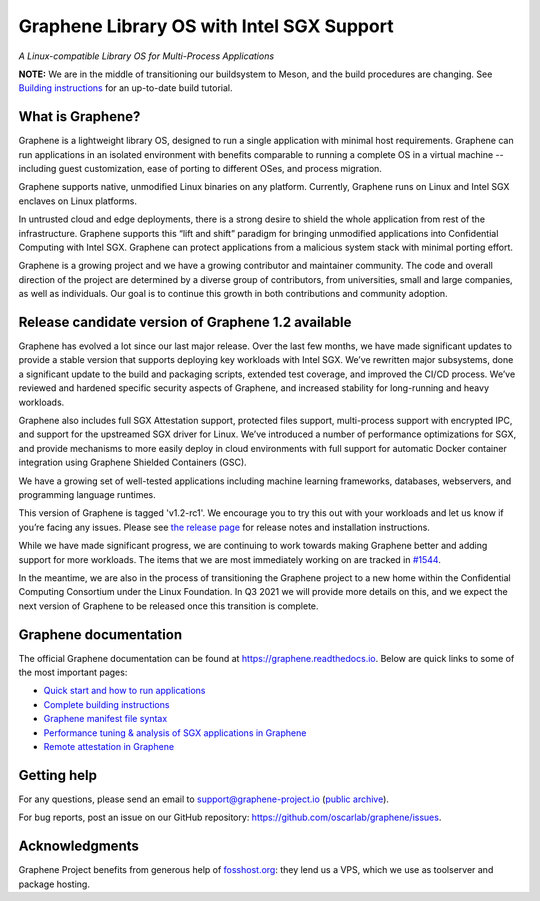 ******************************************
Graphene Library OS with Intel SGX Support
******************************************

.. image:: https://readthedocs.org/projects/graphene/badge/?version=latest
   :target: http://graphene.readthedocs.io/en/latest/?badge=latest
   :alt: Documentation Status

*A Linux-compatible Library OS for Multi-Process Applications*

.. This is not |~|, because that is in rst_prolog in conf.py, which GitHub cannot parse.
   GitHub doesn't appear to use it correctly anyway...
.. |nbsp| unicode:: 0xa0
   :trim:

.. highlight:: sh

**NOTE:** We are in the middle of transitioning our buildsystem to Meson, and
the build procedures are changing. See `Building instructions
<https://graphene.readthedocs.io/en/latest/building.html>`__ for an up-to-date
build tutorial.

What is Graphene?
=================

Graphene is a |nbsp| lightweight library OS, designed to run a single
application with minimal host requirements. Graphene can run applications in an
isolated environment with benefits comparable to running a |nbsp| complete OS in
a |nbsp| virtual machine -- including guest customization, ease of porting to
different OSes, and process migration.

Graphene supports native, unmodified Linux binaries on any platform. Currently,
Graphene runs on Linux and Intel SGX enclaves on Linux platforms.

In untrusted cloud and edge deployments, there is a |nbsp| strong desire to
shield the whole application from rest of the infrastructure. Graphene supports
this “lift and shift” paradigm for bringing unmodified applications into
Confidential Computing with Intel SGX. Graphene can protect applications from a
|nbsp| malicious system stack with minimal porting effort.

Graphene is a growing project and we have a growing contributor and maintainer
community. The code and overall direction of the project are determined by a
diverse group of contributors, from universities, small and large companies, as
well as individuals. Our goal is to continue this growth in both contributions
and community adoption.

Release candidate version of Graphene 1.2 available
===================================================

Graphene has evolved a |nbsp| lot since our last major release. Over the last
few months, we have made significant updates to provide a |nbsp| stable version
that supports deploying key workloads with Intel SGX. We’ve rewritten major
subsystems, done a |nbsp| significant update to the build and packaging
scripts, extended test coverage, and improved the CI/CD process. We’ve reviewed
and hardened specific security aspects of Graphene, and increased stability for
long-running and heavy workloads.

Graphene also includes full SGX Attestation support, protected files support,
multi-process support with encrypted IPC, and support for the upstreamed SGX
driver for Linux. We’ve introduced a |nbsp| number of performance optimizations
for SGX, and provide mechanisms to more easily deploy in cloud environments
with full support for automatic Docker container integration using Graphene
Shielded Containers (GSC).

We have a |nbsp| growing set of well-tested applications including machine
learning frameworks, databases, webservers, and programming language
runtimes.

This version of Graphene is tagged 'v1.2-rc1'. We encourage you to try this out
with your workloads and let us know if you’re facing any issues. Please see
`the release page
<https://github.com/oscarlab/graphene/releases/tag/v1.2-rc1>`__ for release
notes and installation instructions.

While we have made significant progress, we are continuing to work towards
making Graphene better and adding support for more workloads. The items that we
are most immediately working on are tracked in `#1544
<https://github.com/oscarlab/graphene/issues/1544>`__.

In the meantime, we are also in the process of transitioning the Graphene
project to a |nbsp| new home within the Confidential Computing Consortium under
the Linux Foundation. In Q3 2021 we will provide more details on this, and we
expect the next version of Graphene to be released once this transition is
complete.

Graphene documentation
======================

The official Graphene documentation can be found at
https://graphene.readthedocs.io. Below are quick links to some of the most
important pages:

- `Quick start and how to run applications
  <https://graphene.readthedocs.io/en/latest/quickstart.html>`__
- `Complete building instructions
  <https://graphene.readthedocs.io/en/latest/building.html>`__
- `Graphene manifest file syntax
  <https://graphene.readthedocs.io/en/latest/manifest-syntax.html>`__
- `Performance tuning & analysis of SGX applications in Graphene
  <https://graphene.readthedocs.io/en/latest/devel/performance.html>`__
- `Remote attestation in Graphene
  <https://graphene.readthedocs.io/en/latest/attestation.html>`__


Getting help
============

For any questions, please send an email to support@graphene-project.io
(`public archive <https://groups.google.com/forum/#!forum/graphene-support>`__).

For bug reports, post an issue on our GitHub repository:
https://github.com/oscarlab/graphene/issues.


Acknowledgments
===============

Graphene Project benefits from generous help of `fosshost.org
<https://fosshost.org>`__: they lend us a VPS, which we use as toolserver and
package hosting.

